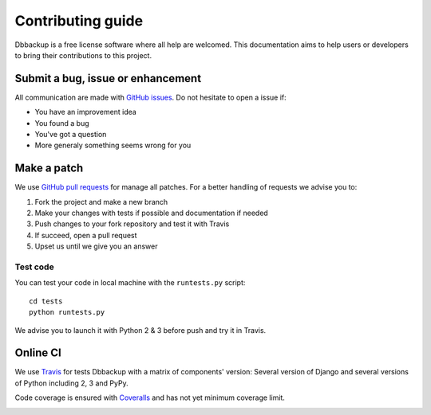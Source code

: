Contributing guide
==================

Dbbackup is a free license software where all help are welcomed. This
documentation aims to help users or developers to bring their contributions
to this project.

Submit a bug, issue or enhancement
----------------------------------

All communication are made with `GitHub issues`_. Do not hesitate to open a
issue if:

- You have an improvement idea
- You found a bug
- You've got a question
- More generaly something seems wrong for you

.. _`GitHub issues`: https://github.com/django-dbbackup/django-dbbackup/issues

Make a patch
------------

We use `GitHub pull requests`_ for manage all patches. For a better handling
of requests we advise you to:

#. Fork the project and make a new branch
#. Make your changes with tests if possible and documentation if needed
#. Push changes to your fork repository and test it with Travis
#. If succeed, open a pull request
#. Upset us until we give you an answer

.. _`GitHub pull requests`: https://github.com/django-dbbackup/django-dbbackup/pulls

Test code
~~~~~~~~~

You can test your code in local machine with the ``runtests.py`` script:

::

    cd tests
    python runtests.py

We advise you to launch it with Python 2 & 3 before push and try it in Travis.

Online CI
---------

We use `Travis`_ for tests Dbbackup with a matrix of components' version: Several version of Django and several versions of Python including 2, 3 and PyPy.

.. image:: https://api.travis-ci.org/django-dbbackup/django-dbbackup.svg
        :target: https://travis-ci.org/django-dbbackup/django-dbbackup

Code coverage is ensured with `Coveralls`_ and has not yet minimum coverage limit.

.. image:: https://coveralls.io/repos/django-dbbackup/django-dbbackup/badge.svg?branch=master&service=github
        :target: https://coveralls.io/github/django-dbbackup/django-dbbackup?branch=master

.. _Travis: https://travis-ci.org/django-dbbackup/django-dbbackup
.. _Coveralls: https://coveralls.io/github/django-dbbackup/django-dbbackup
